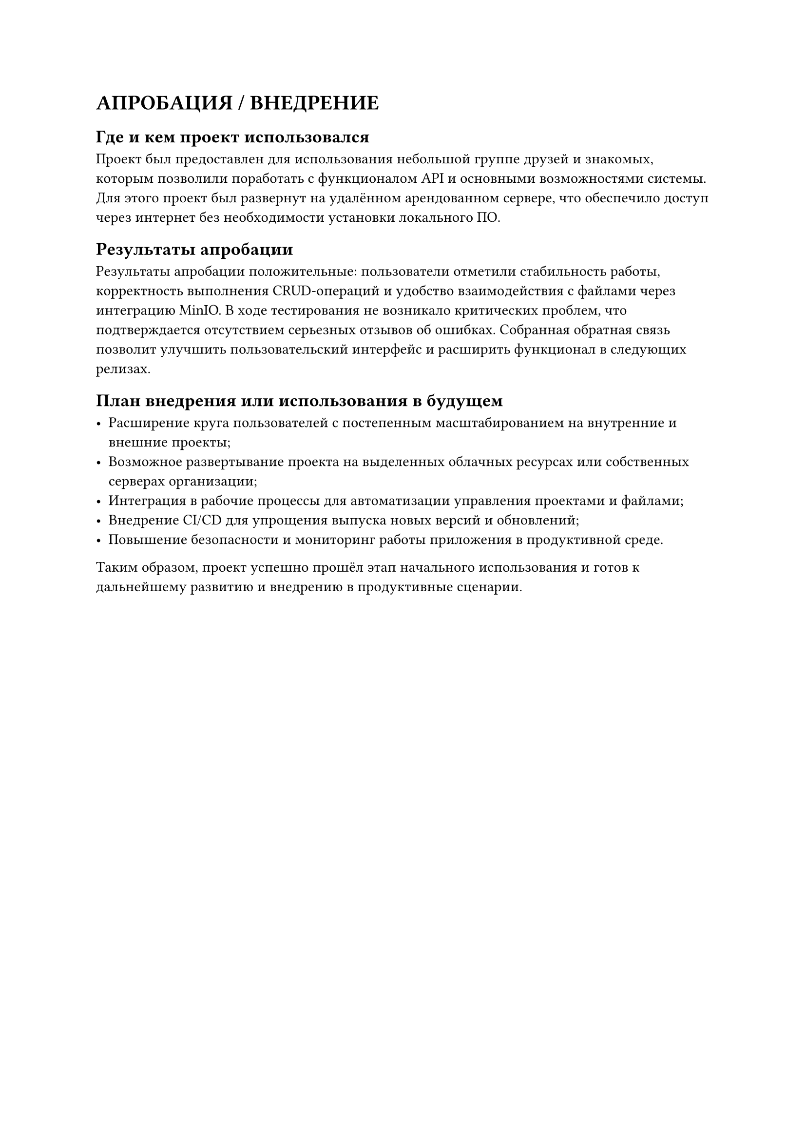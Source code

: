 = АПРОБАЦИЯ / ВНЕДРЕНИЕ

== Где и кем проект использовался

Проект был предоставлен для использования небольшой группе друзей и знакомых, которым позволили поработать с функционалом API и основными возможностями системы. Для этого проект был развернут на удалённом арендованном сервере, что обеспечило доступ через интернет без необходимости установки локального ПО.

== Результаты апробации

Результаты апробации положительные: пользователи отметили стабильность работы, корректность выполнения CRUD-операций и удобство взаимодействия с файлами через интеграцию MinIO. В ходе тестирования не возникало критических проблем, что подтверждается отсутствием серьезных отзывов об ошибках. Собранная обратная связь позволит улучшить пользовательский интерфейс и расширить функционал в следующих релизах.

== План внедрения или использования в будущем

- Расширение круга пользователей с постепенным масштабированием на внутренние и внешние проекты;
- Возможное развертывание проекта на выделенных облачных ресурсах или собственных серверах организации;
- Интеграция в рабочие процессы для автоматизации управления проектами и файлами;
- Внедрение CI/CD для упрощения выпуска новых версий и обновлений;
- Повышение безопасности и мониторинг работы приложения в продуктивной среде.

Таким образом, проект успешно прошёл этап начального использования и готов к дальнейшему развитию и внедрению в продуктивные сценарии.
